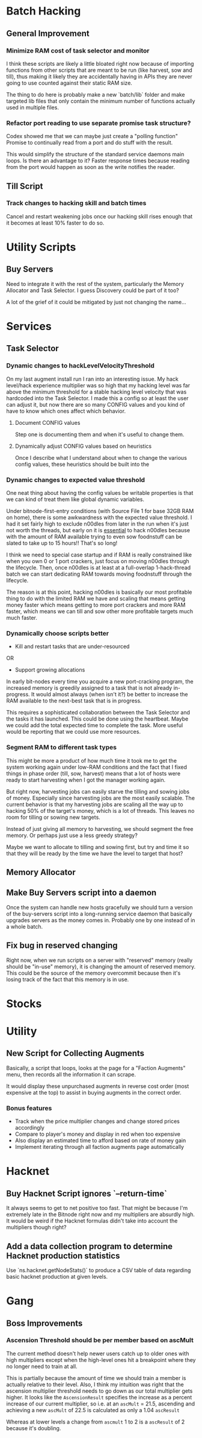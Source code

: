 * Batch Hacking

** General Improvement

*** Minimize RAM cost of task selector and monitor

I think these scripts are likely a little bloated right now because of
importing functions from other scripts that are meant to be run (like
harvest, sow and till), thus making it likely they are accidentally
having in APIs they are never going to use counted against their
static RAM size.

The thing to do here is probably make a new `batch/lib` folder and
make targeted lib files that only contain the minimum number of
functions actually used in multiple files.

*** Refactor port reading to use separate promise task structure?

Codex showed me that we can maybe just create a "polling function"
Promise to continually read from a port and do stuff with the result.

This would simplify the structure of the standard service daemons main
loops. Is there an advantage to it? Faster response times because
reading from the port would happen as soon as the write notifies the
reader.


** Till Script

*** Track changes to hacking skill and batch times

Cancel and restart weakening jobs once our hacking skill rises enough
that it becomes at least 10% faster to do so.

* Utility Scripts

** Buy Servers

Need to integrate it with the rest of the system, particularly the
Memory Allocator and Task Selector. I guess Discovery could be part of
it too?

A lot of the grief of it could be mitigated by just not changing the
name...

* Services

** Task Selector

*** Dynamic changes to hackLevelVelocityThreshold

On my last augment install run I ran into an interesting issue. My
hack level/hack experience multiplier was so high that my hacking
level was far above the minimum threshold for a stable hacking level
velocity that was hardcoded into the Task Selector. I made this a
config so at least the user can adjust it, but now there are so many
CONFIG values and you kind of have to know which ones affect which
behavior.

**** Document CONFIG values

Step one is documenting them and when it's useful to change them.

**** Dynamically adjust CONFIG values based on heuristics

Once I describe what I understand about when to change the various
config values, these heuristics should be built into the

*** Dynamic changes to expected value threshold

One neat thing about having the config values be writable properties
is that we can kind of treat them like global dynamic variables.

Under bitnode-first-entry conditions (with Source File 1 for base 32GB
RAM on home), there is some awkwardness with the expected value
threshold. I had it set fairly high to exclude n00dles from later in
the run when it's just not worth the threads, but early on it is
_essential_ to hack n00dles because with the amount of RAM available
trying to even sow foodnstuff can be slated to take up to 15 hours!!
That's so long!

I think we need to special case startup and if RAM is really
constrained like when you own 0 or 1 port crackers, just focus on
moving n00dles through the lifecycle. Then, once n00dles is at least
at a full-overlap 1-hack-thread batch we can start dedicating RAM
towards moving foodnstuff through the lifecycle.

The reason is at this point, hacking n00dles is basically our most
profitable thing to do with the limited RAM we have and scaling that
means getting money faster which means getting to more port crackers
and more RAM faster, which means we can till and sow other more
profitable targets much much faster.

*** Dynamically choose scripts better

 - Kill and restart tasks that are under-resourced

OR

 - Support growing allocations

In early bit-nodes every time you acquire a new port-cracking program,
the increased memory is greedily assigned to a task that is not
already in-progress. It would almost always (when isn't it?) be better
to increase the RAM available to the next-best task that is in
progress.

This requires a sophisticated collaboration between the Task Selector
and the tasks it has launched. This could be done using the
heartbeat. Maybe we could add the total expected time to complete the
task. More useful would be reporting that we could use more resources.


*** Segment RAM to different task types

This might be more a product of how much time it took me to get the
system working again under low-RAM conditions and the fact that I
fixed things in phase order (till, sow, harvest) means that a lot of hosts
were ready to start harvesting when I got the manager working again.

But right now, harvesting jobs can easily starve the tilling and
sowing jobs of money. Especially since harvesting jobs are the most
easily scalable. The current behavior is that my harvesting jobs are
scaling all the way up to hacking 50% of the target's money, which is
a lot of threads. This leaves no room for tilling or sowing new
targets.

Instead of just giving all memory to harvesting, we should segment the
free memory. Or perhaps just use a less greedy strategy?

Maybe we want to allocate to tilling and sowing first, but try and
time it so that they will be ready by the time we have the level to
target that host?

** Memory Allocator

** Make Buy Servers script into a daemon

Once the system can handle new hosts gracefully we should turn a
version of the buy-servers script into a long-running service daemon
that basically upgrades servers as the money comes in. Probably one by
one instead of in a whole batch.

** Fix bug in reserved changing

Right now, when we run scripts on a server with "reserved" memory
(really should be "in-use" memory), it is changing the amount of
reserved memory. This could be the source of the memory overcommit
because then it's losing track of the fact that this memory is in use.


* Stocks


* Utility

** New Script for Collecting Augments

Basically, a script that loops, looks at the page for a "Faction
Augments" menu, then records all the information it can scrape.

It would display these unpurchased augments in reverse cost order
(most expensive at the top) to assist in buying augments in the
correct order.

*** Bonus features

 - Track when the price multiplier changes and change stored prices accordingly
 - Compare to player's money and display in red when too expensive
 - Also display an estimated time to afford based on rate of money gain
 - Implement iterating through all faction augments page automatically

* Hacknet

** Buy Hacknet Script ignores `--return-time`

It always seems to get to net positive too fast. That might be because
I'm  extremely late in the Bitnode right now and my multipliers are
absurdly high. It would be weird if the Hacknet formulas didn't take
into account the multipliers though right?


** Add a data collection program to determine Hacknet production statistics

Use `ns.hacknet.getNodeStats()` to produce a CSV table of data
regarding basic hacknet production at given levels.


* Gang

** Boss Improvements

*** Ascension Threshold should be per member based on ascMult

The current method doesn't help newer users catch up to older ones
with high multipliers except when the high-level ones hit a breakpoint
where they no longer need to train at all.

This is partially because the amount of time we should train a member
is actually relative to their level. Also, I think my intuition was
right that the ascension multiplier threshold needs to go down as our
total multiplier gets higher. It looks like the ~AscensionResult~
specifies the increase as a percent increase of our current
multiplier, so i.e. at an ~ascMult~ = 21.5, ascending and achieving a
new ~ascMult~ of 22.5 is calculated as only a 1.04 ~ascResult~

Whereas at lower levels a change from ~ascmult~ 1 to 2 is a
~ascResult~ of 2 because it's doubling.
